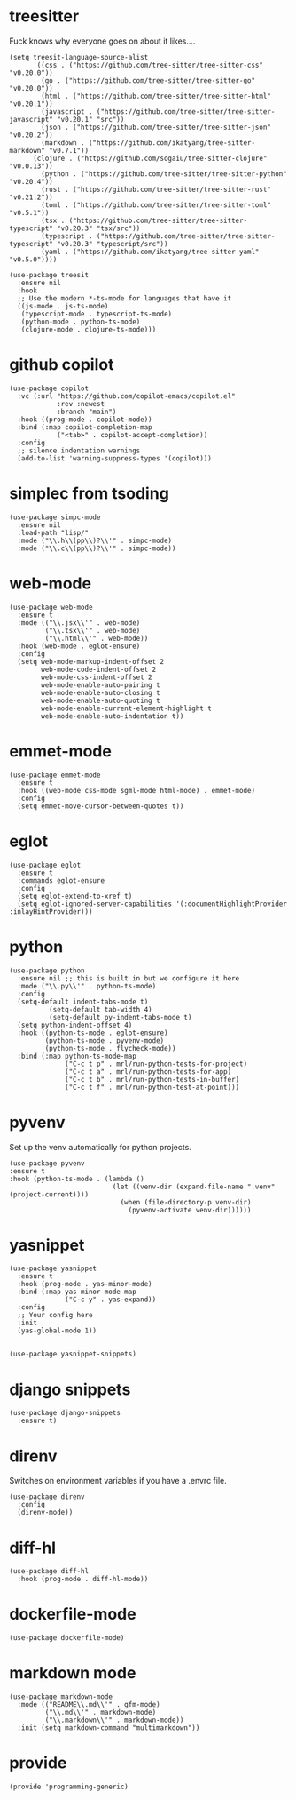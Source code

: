 * treesitter

Fuck knows why everyone goes on about it likes....

#+begin_src elisp :tangle yes
  (setq treesit-language-source-alist
        '((css . ("https://github.com/tree-sitter/tree-sitter-css" "v0.20.0"))
          (go . ("https://github.com/tree-sitter/tree-sitter-go" "v0.20.0"))
          (html . ("https://github.com/tree-sitter/tree-sitter-html" "v0.20.1"))
          (javascript . ("https://github.com/tree-sitter/tree-sitter-javascript" "v0.20.1" "src"))
          (json . ("https://github.com/tree-sitter/tree-sitter-json" "v0.20.2"))
          (markdown . ("https://github.com/ikatyang/tree-sitter-markdown" "v0.7.1"))
  		(clojure . ("https://github.com/sogaiu/tree-sitter-clojure" "v0.0.13"))
          (python . ("https://github.com/tree-sitter/tree-sitter-python" "v0.20.4"))
          (rust . ("https://github.com/tree-sitter/tree-sitter-rust" "v0.21.2"))
          (toml . ("https://github.com/tree-sitter/tree-sitter-toml" "v0.5.1"))
          (tsx . ("https://github.com/tree-sitter/tree-sitter-typescript" "v0.20.3" "tsx/src"))
          (typescript . ("https://github.com/tree-sitter/tree-sitter-typescript" "v0.20.3" "typescript/src"))
          (yaml . ("https://github.com/ikatyang/tree-sitter-yaml" "v0.5.0"))))

  (use-package treesit
    :ensure nil
    :hook
    ;; Use the modern *-ts-mode for languages that have it
    ((js-mode . js-ts-mode)
     (typescript-mode . typescript-ts-mode)
     (python-mode . python-ts-mode)
     (clojure-mode . clojure-ts-mode)))
#+end_src
* github copilot
#+begin_src elisp :tangle yes
  (use-package copilot
    :vc (:url "https://github.com/copilot-emacs/copilot.el"
              :rev :newest
              :branch "main")
    :hook ((prog-mode . copilot-mode))
    :bind (:map copilot-completion-map
  			  ("<tab>" . copilot-accept-completion))
    :config
    ;; silence indentation warnings
    (add-to-list 'warning-suppress-types '(copilot)))
#+end_src
* simplec from tsoding

#+begin_src elisp :tangle yes
  (use-package simpc-mode
    :ensure nil
    :load-path "lisp/"
    :mode ("\\.h\\(pp\\)?\\'" . simpc-mode)
    :mode ("\\.c\\(pp\\)?\\'" . simpc-mode))
#+end_src
* web-mode

#+begin_src elisp :tangle yes
  (use-package web-mode
    :ensure t
    :mode (("\\.jsx\\'" . web-mode)
           ("\\.tsx\\'" . web-mode)
           ("\\.html\\'" . web-mode))
    :hook (web-mode . eglot-ensure)
    :config
    (setq web-mode-markup-indent-offset 2
          web-mode-code-indent-offset 2
          web-mode-css-indent-offset 2
          web-mode-enable-auto-pairing t
          web-mode-enable-auto-closing t
          web-mode-enable-auto-quoting t
          web-mode-enable-current-element-highlight t
          web-mode-enable-auto-indentation t))
#+end_src
* emmet-mode

#+begin_src elisp :tangle yes
  (use-package emmet-mode
    :ensure t
    :hook ((web-mode css-mode sgml-mode html-mode) . emmet-mode)
    :config
    (setq emmet-move-cursor-between-quotes t))
#+end_src
* eglot
#+begin_src elisp :tangle yes
  (use-package eglot
    :ensure t
    :commands eglot-ensure
    :config
    (setq eglot-extend-to-xref t)
    (setq eglot-ignored-server-capabilities '(:documentHighlightProvider :inlayHintProvider)))
#+end_src

* python
#+begin_src elisp :tangle yes
  (use-package python
    :ensure nil ;; this is built in but we configure it here
    :mode ("\\.py\\'" . python-ts-mode)
    :config
    (setq-default indent-tabs-mode t)
		    (setq-default tab-width 4)
		    (setq-default py-indent-tabs-mode t)
    (setq python-indent-offset 4)
    :hook ((python-ts-mode . eglot-ensure)
           (python-ts-mode . pyvenv-mode)
           (python-ts-mode . flycheck-mode))
    :bind (:map python-ts-mode-map
                ("C-c t p" . mrl/run-python-tests-for-project)
                ("C-c t a" . mrl/run-python-tests-for-app)
                ("C-c t b" . mrl/run-python-tests-in-buffer)
                ("C-c t f" . mrl/run-python-test-at-point)))
#+end_src
* pyvenv

Set up the venv automatically for python projects.

#+begin_src elisp :tangle yes
  (use-package pyvenv
  :ensure t
  :hook (python-ts-mode . (lambda ()
                            (let ((venv-dir (expand-file-name ".venv" (project-current))))
                              (when (file-directory-p venv-dir)
                                (pyvenv-activate venv-dir))))))
#+end_src
* yasnippet
#+begin_src elisp :tangle yes
  (use-package yasnippet
    :ensure t
    :hook (prog-mode . yas-minor-mode)
    :bind (:map yas-minor-mode-map
                ("C-c y" . yas-expand))
    :config
    ;; Your config here
    :init
    (yas-global-mode 1))


  (use-package yasnippet-snippets)
#+end_src

* django snippets
#+begin_src elisp :tangle yes
    (use-package django-snippets
      :ensure t)
#+end_src

* direnv

Switches on environment variables if you have a .envrc file.

#+begin_src elisp :tangle yes
  (use-package direnv
    :config
    (direnv-mode))
#+end_src

* diff-hl
#+begin_src elisp :tangle yes
  (use-package diff-hl
    :hook (prog-mode . diff-hl-mode))
#+end_src

* dockerfile-mode
#+begin_src elisp :tangle yes
  (use-package dockerfile-mode)
#+end_src

* markdown mode
#+begin_src elisp :tangle yes
  (use-package markdown-mode
    :mode (("README\\.md\\'" . gfm-mode)
           ("\\.md\\'" . markdown-mode)
           ("\\.markdown\\'" . markdown-mode))
    :init (setq markdown-command "multimarkdown"))
#+end_src
* provide
#+begin_src elisp :tangle yes
  (provide 'programming-generic)
#+end_src

